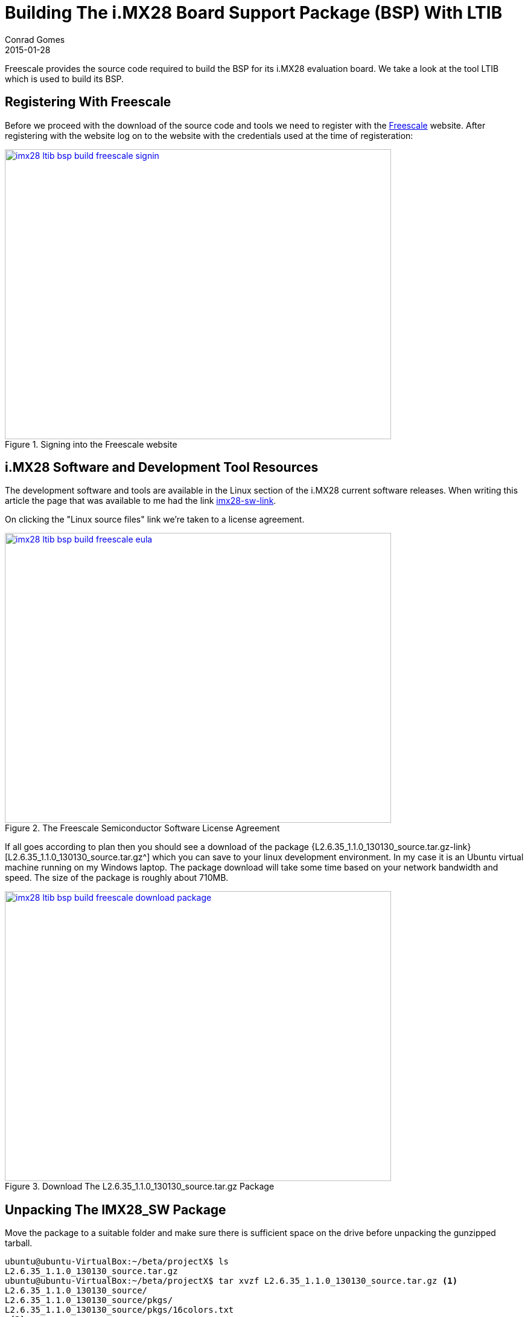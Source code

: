 = Building The i.MX28 Board Support Package (BSP) With LTIB
Conrad Gomes
2015-01-28
:awestruct-tags: [linux, i.mx28]
:excerpt: Freescale provides the source code required to build the BSP for its i.MX28 evaluation board. We take a look at the tool LTIB which is used to build its BSP.
:awestruct-excerpt: {excerpt}
:awestruct-imagesdir: ../../../../../images
:icons: font
:freescale-link: http://www.freescale.com
:imx28-sw-link: http://www.freescale.com/webapp/sps/site/prod_summary.jsp?code=IMX28_SW
:L2.6.35_1.1.0_130130_source.tar.gz-link: https://cache.freescale.com/secured/bsps/L2.6.35_1.1.0_130130_source.tar.gz?__gda__=1422449362_604ff540ab9c9bf39462e7e943e021e3&fileExt=.gz
:ltib-intro-link: http://ltib.org/home-intro
:ltib-faq-link: http://ltib.org/documentation-LtibFaq

{excerpt}

== Registering With Freescale

Before we proceed with the download of the source code and tools we need to
register with the {freescale-link}[Freescale^] website. After registering
with the website log on to the website with the credentials used at the time
of registeration:

====
[[imx28-ltib-bsp-build-freescale-signin]]
.Signing into the Freescale website
image::imx28-ltib-bsp-build-freescale-signin.png[width="640", height="480", align="center", link={awestruct-imagesdir}/imx28-ltib-bsp-build-freescale-signin.png]
====

== i.MX28 Software and Development Tool Resources

The development software and tools are available in the Linux section of the
i.MX28 current software releases. When writing this article the page that
was available to me had the link {imx28-sw-link}[imx28-sw-link^].

On clicking the "Linux source files" link we're taken to a license agreement.

====
[[imx28-ltib-bsp-build-freescale-eula]]
.The Freescale Semiconductor Software License Agreement
image::imx28-ltib-bsp-build-freescale-eula.png[width="640", height="480", align="center", link={awestruct-imagesdir}/imx28-ltib-bsp-build-freescale-eula.png]
====
 
If all goes according to plan then you should see a download of the package
{L2.6.35_1.1.0_130130_source.tar.gz-link}[L2.6.35_1.1.0_130130_source.tar.gz^]
which you can save to your linux development environment. In my case it is an
Ubuntu virtual machine running on my Windows laptop. The package download will
take some time based on your network bandwidth and speed. The size of the
package is roughly about 710MB.

====
[[imx28-ltib-bsp-build-freescale-eula]]
.Download The L2.6.35_1.1.0_130130_source.tar.gz Package
image::imx28-ltib-bsp-build-freescale-download-package.png[width="640", height="480", align="center", link={awestruct-imagesdir}/imx28-ltib-bsp-build-freescale-download-package.png]
====

== Unpacking The IMX28_SW Package 

Move the package to a suitable folder and make sure there is sufficient space
on the drive before unpacking the gunzipped tarball.

[source,bash]
----
ubuntu@ubuntu-VirtualBox:~/beta/projectX$ ls
L2.6.35_1.1.0_130130_source.tar.gz
ubuntu@ubuntu-VirtualBox:~/beta/projectX$ tar xvzf L2.6.35_1.1.0_130130_source.tar.gz <1>
L2.6.35_1.1.0_130130_source/
L2.6.35_1.1.0_130130_source/pkgs/
L2.6.35_1.1.0_130130_source/pkgs/16colors.txt
.<2>
.
.
L2.6.35_1.1.0_130130_source/EULA
L2.6.35_1.1.0_130130_source/package_manifest.txt
L2.6.35_1.1.0_130130_source/redboot_201003.zip
ubuntu@ubuntu-VirtualBox:~/beta/projectX$ ls -l
total 727632
drwxrwxr-x 3 ubuntu ubuntu      4096 Jan 30  2013 L2.6.35_1.1.0_130130_source <3>
-rwxrwx--- 1 ubuntu vboxsf 744357641 Jan 20 22:55 L2.6.35_1.1.0_130130_source.tar.gz
ubuntu@ubuntu-VirtualBox:~/beta/projectX$
----
<1> Gunzip the tarball in one step
<2> Lot of files being unpacked
<3> The folder with unpacked contents is L2.6.35_1.1.0_130130_source

== Exploring And Installing The IMX28_SW Package 

The directory L2.6.35_1.1.0_130130_source contains an install script which we run.
Before proceeding with the installation it presents the EULA which must be accepted
before installation.

[source,bash]
----
ubuntu@ubuntu-VirtualBox:~/beta/projectX/L2.6.35_1.1.0_130130_source$ ls
EULA  install  ltib.tar.gz  package_manifest.txt  pkgs  redboot_201003.zip  tftp.zip
ubuntu@ubuntu-VirtualBox:~/beta/projectX/L2.6.35_1.1.0_130130_source$ ./install

You are about to install the LTIB (GNU/Linux Target Image Builder)

Before installing LTIB, you must read and accept the EULA
(End User License Agreement) which will be presented next.

Do you want to continue ? Y|n
Y     <1>

Hit enter to continue:
IMPORTANT. Read the following Freescale Software License Agreement
.
.
----
<1> Hit 'Y' to read the EULA

At this point we have to scroll and read the EULA before it prompts us with a 
declaration stating that we have read and accept the EULA, to which we reply
"yes".

[source,bash]
----
.
.
I have read and accept the EULA (yes|no):
yes
----

Next we're asked about the installation path. We can hit "Enter" to use the default
which is _/home/ubuntu/beta/projectX/L2.6.35_1.1.0_130130_source_. However it doesn't
allow us to install it there so we supply a level above the current directory i.e.
_/home/ubuntu/beta/projectX/_.

[source,bash]
----
.
.
Copying packages to /home/ubuntu/beta/projectX//ltib/pkgs

Installation complete, your ltib installation has been placed in
/home/ubuntu/beta/projectX//ltib, to complete the installation:

cd /home/ubuntu/beta/projectX//ltib
./ltib
----

The installation is completed along with a hint of the next step which is running
the Linux Target Image Builder (LTIB) tool.

== What Is LTIB?

Well LTIB is a tool which is used by Freescale to develop, build and deploy the
software i.e. bootloaders, linux kernel, applications, daemons, etc.. required to
support the board which in this case happens to be an i.MX28 board. It is uses the 
RPM way to manage software which has to be built for the target board.

It is advisable to read the Introduction and FAQ section present on the LTIB website at the following
links:

. {ltib-intro-link}[Introduction^]
. {ltib-faq-link}[FAQs^] 

== Configuring And Building LTIB

The hint given above is to configure and build LTIB. Within the configuration
various settings such as toolchain path, platform details, C library to be
used, etc can be configured.

[source,bash]
----
ubuntu@ubuntu-VirtualBox:~/beta/projectX/L2.6.35_1.1.0_130130_source$ cd /home/ubuntu/beta/projectX//ltib
ubuntu@ubuntu-VirtualBox:~/beta/projectX/ltib$ ls -l
total 184
drwxrwxrwx 2 ubuntu ubuntu   4096 Jan  8  2013 bin
drwxrwxrwx 6 ubuntu ubuntu   4096 Jan  8  2013 config
-rwxrwxrwx 1 ubuntu ubuntu  17989 Jan  8  2013 COPYING
drwxrwxrwx 3 ubuntu ubuntu   4096 Jan  8  2013 dist
drwxrwxrwx 2 ubuntu ubuntu   4096 Jan  8  2013 doc
-rwxrwxrwx 1 ubuntu ubuntu     41 Jan 30  2013 hash
-rwxrwxrwx 1 ubuntu ubuntu 106077 Jan  8  2013 ltib
drwxr-xr-x 2 ubuntu ubuntu  32768 Jan 28 06:49 pkgs
-rwxrwxrwx 1 ubuntu ubuntu    952 Jan  8  2013 README
ubuntu@ubuntu-VirtualBox:~/beta/projectX/ltib$
----

=== Problems Running LTIB

LTIB failed and cribbed on my system complaninig about missing packages as shown
below.

[source,bash]
----
ubuntu@ubuntu-VirtualBox:~/beta/projectX/ltib$ ./ltib
Don't have HTTP::Request::Common
Don't have LWP::UserAgent
Cannot test proxies, or remote file availability without both
HTTP::Request::Common and LWP::UserAgent
defined(@array) is deprecated at /home/ubuntu/beta/projectX/ltib/bin/Ltibutils.pm line 362.
        (Maybe you should just omit the defined()?)

ltib cannot be run because one or more of the host packages needed to run it
are either missing or out of date or not in ltib's standard path.  Please
install/upgrade these packages on your host.  If you have your own utilities
in non-standard paths, please add an entry into the .ltibrc file for example:

%path_std
/usr/local/bin:/usr/bin:/bin:/usr/bin/X11:/usr/X11R6/bin:/my/own/exes

Package                Minimum ver   Installed info
-------                -----------   ---------------
zlib                   0             not installed
rpm                    0             not installed
rpm-build              0             not installed
ncurses-devel          0             not installed
m4                     0             not installed
bison                  0             not installed

Died at ./ltib line 1409.
traceback:
 main::host_checks:1409
  main:554


Started: Fri Jan 30 00:53:17 2015
Ended:   Fri Jan 30 00:53:17 2015
Elapsed: 0 seconds


Build Failed

Exiting on error or interrupt
----

Using the Advanced Packaging Tool (APT) utility I was able to fix the missing
package issues. The stratedgy involves trying to identify the package
equivalent for Ubuntu using the command below.

[source,bash]
----
ubuntu@ubuntu-VirtualBox:~/beta/projectX/ltib$ sudo apt-cache search m4    <1>
----
<1> Example of searching packages related to m4 using the APT utility

And then installing the package

[source,bash]
----
ubuntu@ubuntu-VirtualBox:~/beta/projectX/ltib$ sudo apt-get install m4    <1>
----
<1> Example of installing m4 using the APT utility

The _ltib_ utility can be executed again to see if the package errors reduce
with each successful installation. Documentation of installation of the missing
packages proceeds in the subsections below. They can be avoided if the same
problems do not exist.

==== Installing _m4_

Installation of _m4_ proceeded with no problems

[source,bash]
----
ubuntu@ubuntu-VirtualBox:~/beta/projectX/ltib$ sudo apt-get install m4     <1>
Reading package lists... Done
Building dependency tree
Reading state information... Done
.
.
.
Need to get 206 kB of archives.
After this operation, 390 kB of additional disk space will be used.
Do you want to continue? [Y/n] Y    <2>
.
.
.
Processing triggers for libc-bin (2.19-0ubuntu6.5) ...
----
<1> Command to install m4
<2> User input confirming installation

==== Installing _rpm_

Installation of _rpm_ proceeded with no problems

[source,bash]
----
ubuntu@ubuntu-VirtualBox:~/beta/projectX/ltib$ sudo apt-get install rpm    <1>
[sudo] password for ubuntu:
Reading package lists... Done
Building dependency tree
Reading state information... Done
.
.
.
Do you want to continue? [Y/n] Y    <2>
.
.
.
Processing triggers for libc-bin (2.19-0ubuntu6.5) ...
----
<1> Command to install rpm
<2> User input confirming installation

==== Installing _bison_

Installation of _bison_ proceeded with no problems

[source,bash]
----
ubuntu@ubuntu-VirtualBox:~/beta/projectX/ltib$ sudo apt-get install bison     <1>
Reading package lists... Done
Building dependency tree
Reading state information... Done
.
.
.
Do you want to continue? [Y/n] Y
Get:1 http://us.archive.ubuntu.com/ubuntu/ trusty/main libbison-dev i386 2:3.0.2.dfsg-2 [338 kB]
.
.
.
update-alternatives: using /usr/bin/bison.yacc to provide /usr/bin/yacc (yacc) in auto mode
----
<1> Command to install bison
<2> User input confirming installation

==== Installing _ncurses-devel_

Installation of _ncurses-devel_ proceeded with no problems after locating the
correct package name as _libncurses5-dev_.

[source,bash]
----
ubuntu@ubuntu-VirtualBox:~/beta/projectX/ltib$ sudo apt-get install libncurses5-dev    <1>
Reading package lists... Done
Building dependency tree
Reading state information... Done
.
.
.
Do you want to continue? [Y/n] Y    <2>
.
.
.
Setting up libncurses5-dev:i386 (5.9+20140118-1ubuntu1) ...
----
<1> Command to install bison
<2> User input confirming installation

==== Installing _ncurses-devel_

Installation of _zlib_ proceeded with no problems after locating the
correct package name as _zlib-bin_.

[source,bash]
----
ubuntu@ubuntu-VirtualBox:~/beta/projectX/ltib$ sudo apt-get install zlib-bin     <1>
Reading package lists... Done
Building dependency tree
Reading state information... Done
.
.
.
Processing triggers for man-db (2.6.7.1-1ubuntu1) ...
Setting up zlib-bin (1:1.2.8.dfsg-1ubuntu1) ...
----
<1> Command to install zlib-bin
